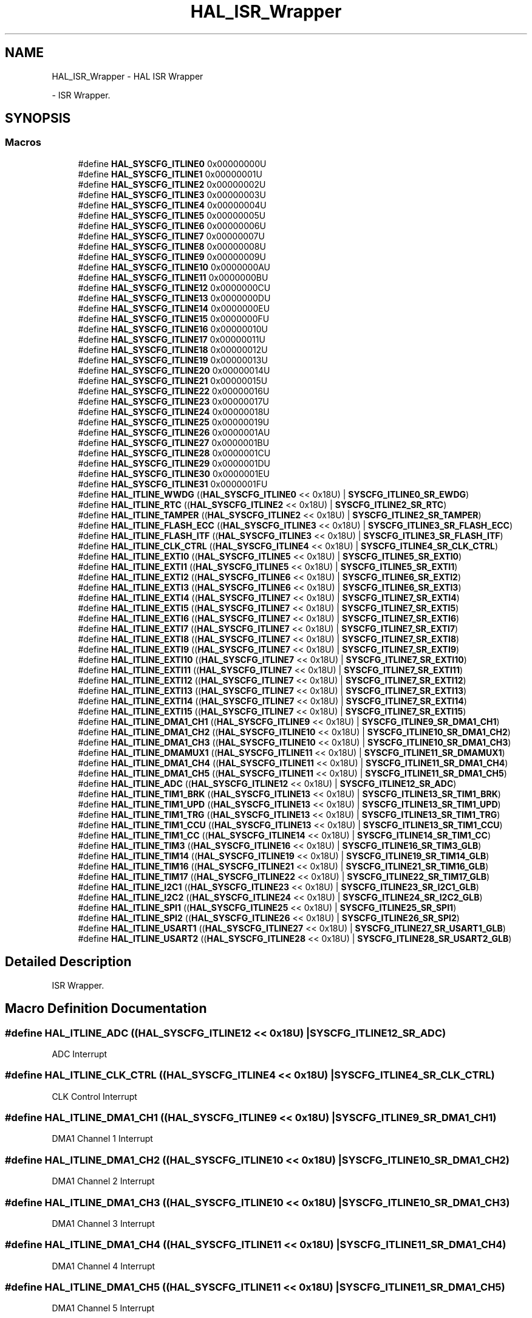 .TH "HAL_ISR_Wrapper" 3 "Version 1.0.0" "Radar" \" -*- nroff -*-
.ad l
.nh
.SH NAME
HAL_ISR_Wrapper \- HAL ISR Wrapper
.PP
 \- ISR Wrapper\&.  

.SH SYNOPSIS
.br
.PP
.SS "Macros"

.in +1c
.ti -1c
.RI "#define \fBHAL_SYSCFG_ITLINE0\fP   0x00000000U"
.br
.ti -1c
.RI "#define \fBHAL_SYSCFG_ITLINE1\fP   0x00000001U"
.br
.ti -1c
.RI "#define \fBHAL_SYSCFG_ITLINE2\fP   0x00000002U"
.br
.ti -1c
.RI "#define \fBHAL_SYSCFG_ITLINE3\fP   0x00000003U"
.br
.ti -1c
.RI "#define \fBHAL_SYSCFG_ITLINE4\fP   0x00000004U"
.br
.ti -1c
.RI "#define \fBHAL_SYSCFG_ITLINE5\fP   0x00000005U"
.br
.ti -1c
.RI "#define \fBHAL_SYSCFG_ITLINE6\fP   0x00000006U"
.br
.ti -1c
.RI "#define \fBHAL_SYSCFG_ITLINE7\fP   0x00000007U"
.br
.ti -1c
.RI "#define \fBHAL_SYSCFG_ITLINE8\fP   0x00000008U"
.br
.ti -1c
.RI "#define \fBHAL_SYSCFG_ITLINE9\fP   0x00000009U"
.br
.ti -1c
.RI "#define \fBHAL_SYSCFG_ITLINE10\fP   0x0000000AU"
.br
.ti -1c
.RI "#define \fBHAL_SYSCFG_ITLINE11\fP   0x0000000BU"
.br
.ti -1c
.RI "#define \fBHAL_SYSCFG_ITLINE12\fP   0x0000000CU"
.br
.ti -1c
.RI "#define \fBHAL_SYSCFG_ITLINE13\fP   0x0000000DU"
.br
.ti -1c
.RI "#define \fBHAL_SYSCFG_ITLINE14\fP   0x0000000EU"
.br
.ti -1c
.RI "#define \fBHAL_SYSCFG_ITLINE15\fP   0x0000000FU"
.br
.ti -1c
.RI "#define \fBHAL_SYSCFG_ITLINE16\fP   0x00000010U"
.br
.ti -1c
.RI "#define \fBHAL_SYSCFG_ITLINE17\fP   0x00000011U"
.br
.ti -1c
.RI "#define \fBHAL_SYSCFG_ITLINE18\fP   0x00000012U"
.br
.ti -1c
.RI "#define \fBHAL_SYSCFG_ITLINE19\fP   0x00000013U"
.br
.ti -1c
.RI "#define \fBHAL_SYSCFG_ITLINE20\fP   0x00000014U"
.br
.ti -1c
.RI "#define \fBHAL_SYSCFG_ITLINE21\fP   0x00000015U"
.br
.ti -1c
.RI "#define \fBHAL_SYSCFG_ITLINE22\fP   0x00000016U"
.br
.ti -1c
.RI "#define \fBHAL_SYSCFG_ITLINE23\fP   0x00000017U"
.br
.ti -1c
.RI "#define \fBHAL_SYSCFG_ITLINE24\fP   0x00000018U"
.br
.ti -1c
.RI "#define \fBHAL_SYSCFG_ITLINE25\fP   0x00000019U"
.br
.ti -1c
.RI "#define \fBHAL_SYSCFG_ITLINE26\fP   0x0000001AU"
.br
.ti -1c
.RI "#define \fBHAL_SYSCFG_ITLINE27\fP   0x0000001BU"
.br
.ti -1c
.RI "#define \fBHAL_SYSCFG_ITLINE28\fP   0x0000001CU"
.br
.ti -1c
.RI "#define \fBHAL_SYSCFG_ITLINE29\fP   0x0000001DU"
.br
.ti -1c
.RI "#define \fBHAL_SYSCFG_ITLINE30\fP   0x0000001EU"
.br
.ti -1c
.RI "#define \fBHAL_SYSCFG_ITLINE31\fP   0x0000001FU"
.br
.ti -1c
.RI "#define \fBHAL_ITLINE_WWDG\fP   ((\fBHAL_SYSCFG_ITLINE0\fP << 0x18U) | \fBSYSCFG_ITLINE0_SR_EWDG\fP)"
.br
.ti -1c
.RI "#define \fBHAL_ITLINE_RTC\fP   ((\fBHAL_SYSCFG_ITLINE2\fP << 0x18U) | \fBSYSCFG_ITLINE2_SR_RTC\fP)"
.br
.ti -1c
.RI "#define \fBHAL_ITLINE_TAMPER\fP   ((\fBHAL_SYSCFG_ITLINE2\fP << 0x18U) | \fBSYSCFG_ITLINE2_SR_TAMPER\fP)"
.br
.ti -1c
.RI "#define \fBHAL_ITLINE_FLASH_ECC\fP   ((\fBHAL_SYSCFG_ITLINE3\fP << 0x18U) | \fBSYSCFG_ITLINE3_SR_FLASH_ECC\fP)"
.br
.ti -1c
.RI "#define \fBHAL_ITLINE_FLASH_ITF\fP   ((\fBHAL_SYSCFG_ITLINE3\fP << 0x18U) | \fBSYSCFG_ITLINE3_SR_FLASH_ITF\fP)"
.br
.ti -1c
.RI "#define \fBHAL_ITLINE_CLK_CTRL\fP   ((\fBHAL_SYSCFG_ITLINE4\fP << 0x18U) | \fBSYSCFG_ITLINE4_SR_CLK_CTRL\fP)"
.br
.ti -1c
.RI "#define \fBHAL_ITLINE_EXTI0\fP   ((\fBHAL_SYSCFG_ITLINE5\fP << 0x18U) | \fBSYSCFG_ITLINE5_SR_EXTI0\fP)"
.br
.ti -1c
.RI "#define \fBHAL_ITLINE_EXTI1\fP   ((\fBHAL_SYSCFG_ITLINE5\fP << 0x18U) | \fBSYSCFG_ITLINE5_SR_EXTI1\fP)"
.br
.ti -1c
.RI "#define \fBHAL_ITLINE_EXTI2\fP   ((\fBHAL_SYSCFG_ITLINE6\fP << 0x18U) | \fBSYSCFG_ITLINE6_SR_EXTI2\fP)"
.br
.ti -1c
.RI "#define \fBHAL_ITLINE_EXTI3\fP   ((\fBHAL_SYSCFG_ITLINE6\fP << 0x18U) | \fBSYSCFG_ITLINE6_SR_EXTI3\fP)"
.br
.ti -1c
.RI "#define \fBHAL_ITLINE_EXTI4\fP   ((\fBHAL_SYSCFG_ITLINE7\fP << 0x18U) | \fBSYSCFG_ITLINE7_SR_EXTI4\fP)"
.br
.ti -1c
.RI "#define \fBHAL_ITLINE_EXTI5\fP   ((\fBHAL_SYSCFG_ITLINE7\fP << 0x18U) | \fBSYSCFG_ITLINE7_SR_EXTI5\fP)"
.br
.ti -1c
.RI "#define \fBHAL_ITLINE_EXTI6\fP   ((\fBHAL_SYSCFG_ITLINE7\fP << 0x18U) | \fBSYSCFG_ITLINE7_SR_EXTI6\fP)"
.br
.ti -1c
.RI "#define \fBHAL_ITLINE_EXTI7\fP   ((\fBHAL_SYSCFG_ITLINE7\fP << 0x18U) | \fBSYSCFG_ITLINE7_SR_EXTI7\fP)"
.br
.ti -1c
.RI "#define \fBHAL_ITLINE_EXTI8\fP   ((\fBHAL_SYSCFG_ITLINE7\fP << 0x18U) | \fBSYSCFG_ITLINE7_SR_EXTI8\fP)"
.br
.ti -1c
.RI "#define \fBHAL_ITLINE_EXTI9\fP   ((\fBHAL_SYSCFG_ITLINE7\fP << 0x18U) | \fBSYSCFG_ITLINE7_SR_EXTI9\fP)"
.br
.ti -1c
.RI "#define \fBHAL_ITLINE_EXTI10\fP   ((\fBHAL_SYSCFG_ITLINE7\fP << 0x18U) | \fBSYSCFG_ITLINE7_SR_EXTI10\fP)"
.br
.ti -1c
.RI "#define \fBHAL_ITLINE_EXTI11\fP   ((\fBHAL_SYSCFG_ITLINE7\fP << 0x18U) | \fBSYSCFG_ITLINE7_SR_EXTI11\fP)"
.br
.ti -1c
.RI "#define \fBHAL_ITLINE_EXTI12\fP   ((\fBHAL_SYSCFG_ITLINE7\fP << 0x18U) | \fBSYSCFG_ITLINE7_SR_EXTI12\fP)"
.br
.ti -1c
.RI "#define \fBHAL_ITLINE_EXTI13\fP   ((\fBHAL_SYSCFG_ITLINE7\fP << 0x18U) | \fBSYSCFG_ITLINE7_SR_EXTI13\fP)"
.br
.ti -1c
.RI "#define \fBHAL_ITLINE_EXTI14\fP   ((\fBHAL_SYSCFG_ITLINE7\fP << 0x18U) | \fBSYSCFG_ITLINE7_SR_EXTI14\fP)"
.br
.ti -1c
.RI "#define \fBHAL_ITLINE_EXTI15\fP   ((\fBHAL_SYSCFG_ITLINE7\fP << 0x18U) | \fBSYSCFG_ITLINE7_SR_EXTI15\fP)"
.br
.ti -1c
.RI "#define \fBHAL_ITLINE_DMA1_CH1\fP   ((\fBHAL_SYSCFG_ITLINE9\fP << 0x18U) | \fBSYSCFG_ITLINE9_SR_DMA1_CH1\fP)"
.br
.ti -1c
.RI "#define \fBHAL_ITLINE_DMA1_CH2\fP   ((\fBHAL_SYSCFG_ITLINE10\fP << 0x18U) | \fBSYSCFG_ITLINE10_SR_DMA1_CH2\fP)"
.br
.ti -1c
.RI "#define \fBHAL_ITLINE_DMA1_CH3\fP   ((\fBHAL_SYSCFG_ITLINE10\fP << 0x18U) | \fBSYSCFG_ITLINE10_SR_DMA1_CH3\fP)"
.br
.ti -1c
.RI "#define \fBHAL_ITLINE_DMAMUX1\fP   ((\fBHAL_SYSCFG_ITLINE11\fP << 0x18U) | \fBSYSCFG_ITLINE11_SR_DMAMUX1\fP)"
.br
.ti -1c
.RI "#define \fBHAL_ITLINE_DMA1_CH4\fP   ((\fBHAL_SYSCFG_ITLINE11\fP << 0x18U) | \fBSYSCFG_ITLINE11_SR_DMA1_CH4\fP)"
.br
.ti -1c
.RI "#define \fBHAL_ITLINE_DMA1_CH5\fP   ((\fBHAL_SYSCFG_ITLINE11\fP << 0x18U) | \fBSYSCFG_ITLINE11_SR_DMA1_CH5\fP)"
.br
.ti -1c
.RI "#define \fBHAL_ITLINE_ADC\fP   ((\fBHAL_SYSCFG_ITLINE12\fP << 0x18U) | \fBSYSCFG_ITLINE12_SR_ADC\fP)"
.br
.ti -1c
.RI "#define \fBHAL_ITLINE_TIM1_BRK\fP   ((\fBHAL_SYSCFG_ITLINE13\fP << 0x18U) | \fBSYSCFG_ITLINE13_SR_TIM1_BRK\fP)"
.br
.ti -1c
.RI "#define \fBHAL_ITLINE_TIM1_UPD\fP   ((\fBHAL_SYSCFG_ITLINE13\fP << 0x18U) | \fBSYSCFG_ITLINE13_SR_TIM1_UPD\fP)"
.br
.ti -1c
.RI "#define \fBHAL_ITLINE_TIM1_TRG\fP   ((\fBHAL_SYSCFG_ITLINE13\fP << 0x18U) | \fBSYSCFG_ITLINE13_SR_TIM1_TRG\fP)"
.br
.ti -1c
.RI "#define \fBHAL_ITLINE_TIM1_CCU\fP   ((\fBHAL_SYSCFG_ITLINE13\fP << 0x18U) | \fBSYSCFG_ITLINE13_SR_TIM1_CCU\fP)"
.br
.ti -1c
.RI "#define \fBHAL_ITLINE_TIM1_CC\fP   ((\fBHAL_SYSCFG_ITLINE14\fP << 0x18U) | \fBSYSCFG_ITLINE14_SR_TIM1_CC\fP)"
.br
.ti -1c
.RI "#define \fBHAL_ITLINE_TIM3\fP   ((\fBHAL_SYSCFG_ITLINE16\fP << 0x18U) | \fBSYSCFG_ITLINE16_SR_TIM3_GLB\fP)"
.br
.ti -1c
.RI "#define \fBHAL_ITLINE_TIM14\fP   ((\fBHAL_SYSCFG_ITLINE19\fP << 0x18U) | \fBSYSCFG_ITLINE19_SR_TIM14_GLB\fP)"
.br
.ti -1c
.RI "#define \fBHAL_ITLINE_TIM16\fP   ((\fBHAL_SYSCFG_ITLINE21\fP << 0x18U) | \fBSYSCFG_ITLINE21_SR_TIM16_GLB\fP)"
.br
.ti -1c
.RI "#define \fBHAL_ITLINE_TIM17\fP   ((\fBHAL_SYSCFG_ITLINE22\fP << 0x18U) | \fBSYSCFG_ITLINE22_SR_TIM17_GLB\fP)"
.br
.ti -1c
.RI "#define \fBHAL_ITLINE_I2C1\fP   ((\fBHAL_SYSCFG_ITLINE23\fP << 0x18U) | \fBSYSCFG_ITLINE23_SR_I2C1_GLB\fP)"
.br
.ti -1c
.RI "#define \fBHAL_ITLINE_I2C2\fP   ((\fBHAL_SYSCFG_ITLINE24\fP << 0x18U) | \fBSYSCFG_ITLINE24_SR_I2C2_GLB\fP)"
.br
.ti -1c
.RI "#define \fBHAL_ITLINE_SPI1\fP   ((\fBHAL_SYSCFG_ITLINE25\fP << 0x18U) | \fBSYSCFG_ITLINE25_SR_SPI1\fP)"
.br
.ti -1c
.RI "#define \fBHAL_ITLINE_SPI2\fP   ((\fBHAL_SYSCFG_ITLINE26\fP << 0x18U) | \fBSYSCFG_ITLINE26_SR_SPI2\fP)"
.br
.ti -1c
.RI "#define \fBHAL_ITLINE_USART1\fP   ((\fBHAL_SYSCFG_ITLINE27\fP << 0x18U) | \fBSYSCFG_ITLINE27_SR_USART1_GLB\fP)"
.br
.ti -1c
.RI "#define \fBHAL_ITLINE_USART2\fP   ((\fBHAL_SYSCFG_ITLINE28\fP << 0x18U) | \fBSYSCFG_ITLINE28_SR_USART2_GLB\fP)"
.br
.in -1c
.SH "Detailed Description"
.PP 
ISR Wrapper\&. 


.SH "Macro Definition Documentation"
.PP 
.SS "#define HAL_ITLINE_ADC   ((\fBHAL_SYSCFG_ITLINE12\fP << 0x18U) | \fBSYSCFG_ITLINE12_SR_ADC\fP)"
ADC Interrupt 
.SS "#define HAL_ITLINE_CLK_CTRL   ((\fBHAL_SYSCFG_ITLINE4\fP << 0x18U) | \fBSYSCFG_ITLINE4_SR_CLK_CTRL\fP)"
CLK Control Interrupt 
.SS "#define HAL_ITLINE_DMA1_CH1   ((\fBHAL_SYSCFG_ITLINE9\fP << 0x18U) | \fBSYSCFG_ITLINE9_SR_DMA1_CH1\fP)"
DMA1 Channel 1 Interrupt 
.SS "#define HAL_ITLINE_DMA1_CH2   ((\fBHAL_SYSCFG_ITLINE10\fP << 0x18U) | \fBSYSCFG_ITLINE10_SR_DMA1_CH2\fP)"
DMA1 Channel 2 Interrupt 
.SS "#define HAL_ITLINE_DMA1_CH3   ((\fBHAL_SYSCFG_ITLINE10\fP << 0x18U) | \fBSYSCFG_ITLINE10_SR_DMA1_CH3\fP)"
DMA1 Channel 3 Interrupt 
.SS "#define HAL_ITLINE_DMA1_CH4   ((\fBHAL_SYSCFG_ITLINE11\fP << 0x18U) | \fBSYSCFG_ITLINE11_SR_DMA1_CH4\fP)"
DMA1 Channel 4 Interrupt 
.SS "#define HAL_ITLINE_DMA1_CH5   ((\fBHAL_SYSCFG_ITLINE11\fP << 0x18U) | \fBSYSCFG_ITLINE11_SR_DMA1_CH5\fP)"
DMA1 Channel 5 Interrupt 
.SS "#define HAL_ITLINE_DMAMUX1   ((\fBHAL_SYSCFG_ITLINE11\fP << 0x18U) | \fBSYSCFG_ITLINE11_SR_DMAMUX1\fP)"
DMAMUX1 Interrupt 
.SS "#define HAL_ITLINE_EXTI0   ((\fBHAL_SYSCFG_ITLINE5\fP << 0x18U) | \fBSYSCFG_ITLINE5_SR_EXTI0\fP)"
External Interrupt 0 
.SS "#define HAL_ITLINE_EXTI1   ((\fBHAL_SYSCFG_ITLINE5\fP << 0x18U) | \fBSYSCFG_ITLINE5_SR_EXTI1\fP)"
External Interrupt 1 
.SS "#define HAL_ITLINE_EXTI10   ((\fBHAL_SYSCFG_ITLINE7\fP << 0x18U) | \fBSYSCFG_ITLINE7_SR_EXTI10\fP)"
EXTI10 Interrupt 
.SS "#define HAL_ITLINE_EXTI11   ((\fBHAL_SYSCFG_ITLINE7\fP << 0x18U) | \fBSYSCFG_ITLINE7_SR_EXTI11\fP)"
EXTI11 Interrupt 
.SS "#define HAL_ITLINE_EXTI12   ((\fBHAL_SYSCFG_ITLINE7\fP << 0x18U) | \fBSYSCFG_ITLINE7_SR_EXTI12\fP)"
EXTI12 Interrupt 
.SS "#define HAL_ITLINE_EXTI13   ((\fBHAL_SYSCFG_ITLINE7\fP << 0x18U) | \fBSYSCFG_ITLINE7_SR_EXTI13\fP)"
EXTI13 Interrupt 
.SS "#define HAL_ITLINE_EXTI14   ((\fBHAL_SYSCFG_ITLINE7\fP << 0x18U) | \fBSYSCFG_ITLINE7_SR_EXTI14\fP)"
EXTI14 Interrupt 
.SS "#define HAL_ITLINE_EXTI15   ((\fBHAL_SYSCFG_ITLINE7\fP << 0x18U) | \fBSYSCFG_ITLINE7_SR_EXTI15\fP)"
EXTI15 Interrupt 
.SS "#define HAL_ITLINE_EXTI2   ((\fBHAL_SYSCFG_ITLINE6\fP << 0x18U) | \fBSYSCFG_ITLINE6_SR_EXTI2\fP)"
External Interrupt 2 
.SS "#define HAL_ITLINE_EXTI3   ((\fBHAL_SYSCFG_ITLINE6\fP << 0x18U) | \fBSYSCFG_ITLINE6_SR_EXTI3\fP)"
External Interrupt 3 
.SS "#define HAL_ITLINE_EXTI4   ((\fBHAL_SYSCFG_ITLINE7\fP << 0x18U) | \fBSYSCFG_ITLINE7_SR_EXTI4\fP)"
EXTI4 Interrupt 
.SS "#define HAL_ITLINE_EXTI5   ((\fBHAL_SYSCFG_ITLINE7\fP << 0x18U) | \fBSYSCFG_ITLINE7_SR_EXTI5\fP)"
EXTI5 Interrupt 
.SS "#define HAL_ITLINE_EXTI6   ((\fBHAL_SYSCFG_ITLINE7\fP << 0x18U) | \fBSYSCFG_ITLINE7_SR_EXTI6\fP)"
EXTI6 Interrupt 
.SS "#define HAL_ITLINE_EXTI7   ((\fBHAL_SYSCFG_ITLINE7\fP << 0x18U) | \fBSYSCFG_ITLINE7_SR_EXTI7\fP)"
EXTI7 Interrupt 
.SS "#define HAL_ITLINE_EXTI8   ((\fBHAL_SYSCFG_ITLINE7\fP << 0x18U) | \fBSYSCFG_ITLINE7_SR_EXTI8\fP)"
EXTI8 Interrupt 
.SS "#define HAL_ITLINE_EXTI9   ((\fBHAL_SYSCFG_ITLINE7\fP << 0x18U) | \fBSYSCFG_ITLINE7_SR_EXTI9\fP)"
EXTI9 Interrupt 
.SS "#define HAL_ITLINE_FLASH_ECC   ((\fBHAL_SYSCFG_ITLINE3\fP << 0x18U) | \fBSYSCFG_ITLINE3_SR_FLASH_ECC\fP)"
Flash ECC Interrupt 
.SS "#define HAL_ITLINE_FLASH_ITF   ((\fBHAL_SYSCFG_ITLINE3\fP << 0x18U) | \fBSYSCFG_ITLINE3_SR_FLASH_ITF\fP)"
Flash ITF Interrupt 
.SS "#define HAL_ITLINE_I2C1   ((\fBHAL_SYSCFG_ITLINE23\fP << 0x18U) | \fBSYSCFG_ITLINE23_SR_I2C1_GLB\fP)"
I2C1 Interrupt -> exti[23] 
.SS "#define HAL_ITLINE_I2C2   ((\fBHAL_SYSCFG_ITLINE24\fP << 0x18U) | \fBSYSCFG_ITLINE24_SR_I2C2_GLB\fP)"
I2C2 Interrupt -> exti[24] 
.SS "#define HAL_ITLINE_RTC   ((\fBHAL_SYSCFG_ITLINE2\fP << 0x18U) | \fBSYSCFG_ITLINE2_SR_RTC\fP)"
RTC -> exti[19] Interrupt 
.SS "#define HAL_ITLINE_SPI1   ((\fBHAL_SYSCFG_ITLINE25\fP << 0x18U) | \fBSYSCFG_ITLINE25_SR_SPI1\fP)"
SPI1 Interrupt 
.br
 
.SS "#define HAL_ITLINE_SPI2   ((\fBHAL_SYSCFG_ITLINE26\fP << 0x18U) | \fBSYSCFG_ITLINE26_SR_SPI2\fP)"
SPI2 Interrupt 
.SS "#define HAL_ITLINE_TAMPER   ((\fBHAL_SYSCFG_ITLINE2\fP << 0x18U) | \fBSYSCFG_ITLINE2_SR_TAMPER\fP)"
TAMPER -> exti[21] interrupt \&.\&.\&.\&. 
.SS "#define HAL_ITLINE_TIM14   ((\fBHAL_SYSCFG_ITLINE19\fP << 0x18U) | \fBSYSCFG_ITLINE19_SR_TIM14_GLB\fP)"
TIM14 Interrupt 
.SS "#define HAL_ITLINE_TIM16   ((\fBHAL_SYSCFG_ITLINE21\fP << 0x18U) | \fBSYSCFG_ITLINE21_SR_TIM16_GLB\fP)"
TIM16 Interrupt 
.SS "#define HAL_ITLINE_TIM17   ((\fBHAL_SYSCFG_ITLINE22\fP << 0x18U) | \fBSYSCFG_ITLINE22_SR_TIM17_GLB\fP)"
TIM17 Interrupt 
.SS "#define HAL_ITLINE_TIM1_BRK   ((\fBHAL_SYSCFG_ITLINE13\fP << 0x18U) | \fBSYSCFG_ITLINE13_SR_TIM1_BRK\fP)"
TIM1 BRK Interrupt 
.SS "#define HAL_ITLINE_TIM1_CC   ((\fBHAL_SYSCFG_ITLINE14\fP << 0x18U) | \fBSYSCFG_ITLINE14_SR_TIM1_CC\fP)"
TIM1 CC Interrupt 
.SS "#define HAL_ITLINE_TIM1_CCU   ((\fBHAL_SYSCFG_ITLINE13\fP << 0x18U) | \fBSYSCFG_ITLINE13_SR_TIM1_CCU\fP)"
TIM1 CCU Interrupt 
.SS "#define HAL_ITLINE_TIM1_TRG   ((\fBHAL_SYSCFG_ITLINE13\fP << 0x18U) | \fBSYSCFG_ITLINE13_SR_TIM1_TRG\fP)"
TIM1 TRG Interrupt 
.SS "#define HAL_ITLINE_TIM1_UPD   ((\fBHAL_SYSCFG_ITLINE13\fP << 0x18U) | \fBSYSCFG_ITLINE13_SR_TIM1_UPD\fP)"
TIM1 UPD Interrupt 
.SS "#define HAL_ITLINE_TIM3   ((\fBHAL_SYSCFG_ITLINE16\fP << 0x18U) | \fBSYSCFG_ITLINE16_SR_TIM3_GLB\fP)"
TIM3 Interrupt 
.SS "#define HAL_ITLINE_USART1   ((\fBHAL_SYSCFG_ITLINE27\fP << 0x18U) | \fBSYSCFG_ITLINE27_SR_USART1_GLB\fP)"
USART1 GLB Interrupt -> exti[25] 
.SS "#define HAL_ITLINE_USART2   ((\fBHAL_SYSCFG_ITLINE28\fP << 0x18U) | \fBSYSCFG_ITLINE28_SR_USART2_GLB\fP)"
USART2 GLB Interrupt -> exti[26] 
.SS "#define HAL_ITLINE_WWDG   ((\fBHAL_SYSCFG_ITLINE0\fP << 0x18U) | \fBSYSCFG_ITLINE0_SR_EWDG\fP)"
WWDG has expired \&.\&.\&.\&. 
.SS "#define HAL_SYSCFG_ITLINE0   0x00000000U"
Internal define for macro handling 
.SS "#define HAL_SYSCFG_ITLINE1   0x00000001U"
Internal define for macro handling 
.SS "#define HAL_SYSCFG_ITLINE10   0x0000000AU"
Internal define for macro handling 
.SS "#define HAL_SYSCFG_ITLINE11   0x0000000BU"
Internal define for macro handling 
.SS "#define HAL_SYSCFG_ITLINE12   0x0000000CU"
Internal define for macro handling 
.SS "#define HAL_SYSCFG_ITLINE13   0x0000000DU"
Internal define for macro handling 
.SS "#define HAL_SYSCFG_ITLINE14   0x0000000EU"
Internal define for macro handling 
.SS "#define HAL_SYSCFG_ITLINE15   0x0000000FU"
Internal define for macro handling 
.SS "#define HAL_SYSCFG_ITLINE16   0x00000010U"
Internal define for macro handling 
.SS "#define HAL_SYSCFG_ITLINE17   0x00000011U"
Internal define for macro handling 
.SS "#define HAL_SYSCFG_ITLINE18   0x00000012U"
Internal define for macro handling 
.SS "#define HAL_SYSCFG_ITLINE19   0x00000013U"
Internal define for macro handling 
.SS "#define HAL_SYSCFG_ITLINE2   0x00000002U"
Internal define for macro handling 
.SS "#define HAL_SYSCFG_ITLINE20   0x00000014U"
Internal define for macro handling 
.SS "#define HAL_SYSCFG_ITLINE21   0x00000015U"
Internal define for macro handling 
.SS "#define HAL_SYSCFG_ITLINE22   0x00000016U"
Internal define for macro handling 
.SS "#define HAL_SYSCFG_ITLINE23   0x00000017U"
Internal define for macro handling 
.SS "#define HAL_SYSCFG_ITLINE24   0x00000018U"
Internal define for macro handling 
.SS "#define HAL_SYSCFG_ITLINE25   0x00000019U"
Internal define for macro handling 
.SS "#define HAL_SYSCFG_ITLINE26   0x0000001AU"
Internal define for macro handling 
.SS "#define HAL_SYSCFG_ITLINE27   0x0000001BU"
Internal define for macro handling 
.SS "#define HAL_SYSCFG_ITLINE28   0x0000001CU"
Internal define for macro handling 
.SS "#define HAL_SYSCFG_ITLINE29   0x0000001DU"
Internal define for macro handling 
.SS "#define HAL_SYSCFG_ITLINE3   0x00000003U"
Internal define for macro handling 
.SS "#define HAL_SYSCFG_ITLINE30   0x0000001EU"
Internal define for macro handling 
.SS "#define HAL_SYSCFG_ITLINE31   0x0000001FU"
Internal define for macro handling 
.SS "#define HAL_SYSCFG_ITLINE4   0x00000004U"
Internal define for macro handling 
.SS "#define HAL_SYSCFG_ITLINE5   0x00000005U"
Internal define for macro handling 
.SS "#define HAL_SYSCFG_ITLINE6   0x00000006U"
Internal define for macro handling 
.SS "#define HAL_SYSCFG_ITLINE7   0x00000007U"
Internal define for macro handling 
.SS "#define HAL_SYSCFG_ITLINE8   0x00000008U"
Internal define for macro handling 
.SS "#define HAL_SYSCFG_ITLINE9   0x00000009U"
Internal define for macro handling 
.SH "Author"
.PP 
Generated automatically by Doxygen for Radar from the source code\&.
